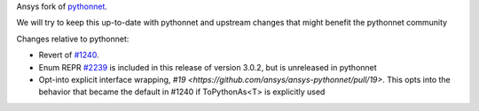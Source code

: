 Ansys fork of `pythonnet <https://github.com/pythonnet/pythonnet>`_.

We will try to keep this up-to-date with pythonnet and upstream changes that might benefit the pythonnet community

Changes relative to pythonnet:

* Revert of `#1240 <https://github.com/pythonnet/pythonnet/pull/1240>`_.
* Enum REPR `#2239 <https://github.com/pythonnet/pythonnet/pull/2239>`_ is included in this release of version 3.0.2, but is unreleased in pythonnet
* Opt-into explicit interface wrapping, `#19 <https://github.com/ansys/ansys-pythonnet/pull/19>`. This opts into the behavior that became the default in #1240 if ToPythonAs<T> is explicitly used
